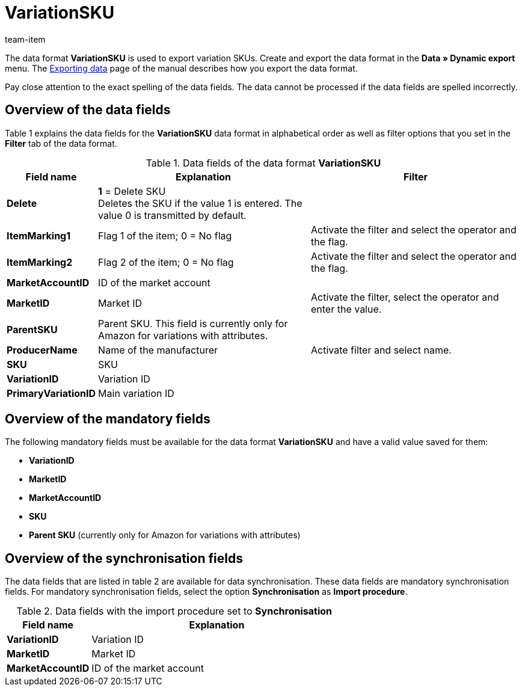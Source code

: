 = VariationSKU
:page-index: false
:id: M3IEOLY
:author: team-item

The data format **VariationSKU** is used to export variation SKUs.
Create and export the data format in the **Data » Dynamic export** menu.
The xref:data:exporting-data.adoc#[Exporting data] page of the manual describes how you export the data format.

Pay close attention to the exact spelling of the data fields. The data cannot be processed if the data fields are spelled incorrectly.

== Overview of the data fields

Table 1 explains the data fields for the **VariationSKU** data format in alphabetical order as well as filter options that you set in the **Filter** tab of the data format.

.Data fields of the data format **VariationSKU**
[cols="1,3,3"]
|====
|Field name |Explanation |Filter

| **Delete**
| **1** = Delete SKU +
Deletes the SKU if the value 1 is entered. The value 0 is transmitted by default. +
|

| **ItemMarking1**
|Flag 1 of the item; 0 = No flag
|Activate the filter and select the operator and the flag.

| **ItemMarking2**
|Flag 2 of the item; 0 = No flag
|Activate the filter and select the operator and the flag.

| **MarketAccountID**
|ID of the market account
|

| **MarketID**
|Market ID
|Activate the filter, select the operator and enter the value.

| **ParentSKU**
|Parent SKU. This field is currently only for Amazon for variations with attributes.
|

| **ProducerName**
|Name of the manufacturer
|Activate filter and select name.

| **SKU**
|SKU
|

| **VariationID**
|Variation ID
|

| **PrimaryVariationID**
|Main variation ID
|
|====

== Overview of the mandatory fields

The following mandatory fields must be available for the data format **VariationSKU** and have a valid value saved for them:

* **VariationID**
* **MarketID**
* **MarketAccountID**
* **SKU**
* **Parent SKU** (currently only for Amazon for variations with attributes)

== Overview of the synchronisation fields

The data fields that are listed in table 2 are available for data synchronisation. These data fields are mandatory synchronisation fields. For mandatory synchronisation fields, select the option **Synchronisation** as **Import procedure**.

.Data fields with the import procedure set to **Synchronisation**
[cols="1,3"]
|====
|Field name |Explanation

| **VariationID**
|Variation ID

| **MarketID**
|Market ID

| **MarketAccountID**
|ID of the market account
|====
